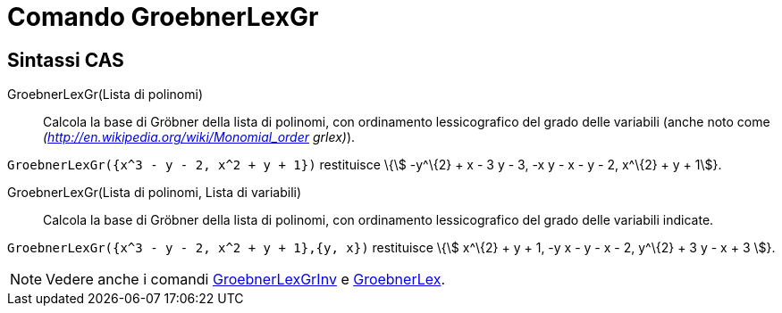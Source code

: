 = Comando GroebnerLexGr

== [#Sintassi_CAS]#Sintassi CAS#

GroebnerLexGr(Lista di polinomi)::
  Calcola la base di Gröbner della lista di polinomi, con ordinamento lessicografico del grado delle variabili (anche
  noto come _(http://en.wikipedia.org/wiki/Monomial_order grlex)_).

[EXAMPLE]
====

`GroebnerLexGr({x^3 - y - 2, x^2 + y + 1})` restituisce \{stem:[ -y^\{2} + x - 3 y - 3, -x y - x - y - 2, x^\{2} + y +
1]}.

====

GroebnerLexGr(Lista di polinomi, Lista di variabili)::
  Calcola la base di Gröbner della lista di polinomi, con ordinamento lessicografico del grado delle variabili indicate.

[EXAMPLE]
====

`GroebnerLexGr({x^3 - y - 2, x^2 + y + 1},{y, x})` restituisce \{stem:[ x^\{2} + y + 1, -y x - y - x - 2, y^\{2} + 3 y -
x + 3 ]}.

====

[NOTE]
====

Vedere anche i comandi xref:/commands/Comando_GroebnerLexGrInv.adoc[GroebnerLexGrInv] e
xref:/commands/Comando_GroebnerLex.adoc[GroebnerLex].

====
